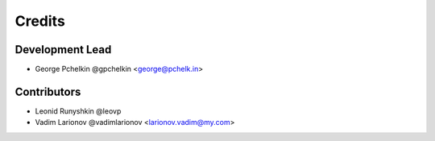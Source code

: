 Credits
=======

Development Lead
----------------

* George Pchelkin @gpchelkin <george@pchelk.in>

Contributors
------------

* Leonid Runyshkin @leovp
* Vadim Larionov @vadimlarionov <larionov.vadim@my.com>
